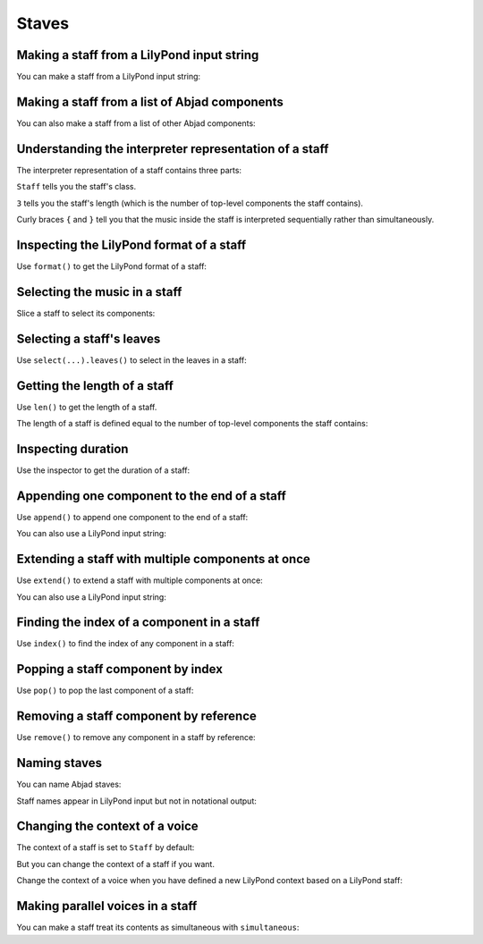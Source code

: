 Staves
======


Making a staff from a LilyPond input string
-------------------------------------------

You can make a staff from a LilyPond input string:

..  abjad::

    staff = Staff("c'8 d'8 e'8 f'8 g'8 a'8 b'4 c''1")
    show(staff)


Making a staff from a list of Abjad components
----------------------------------------------

You can also make a staff from a list of other Abjad components:

..  abjad::

    components = [Tuplet(Multiplier(2, 3), "c'4 d'4 e'4"), Note("f'2"), Note("g'1")]
    staff = Staff(components)
    show(staff)


Understanding the interpreter representation of a staff
-------------------------------------------------------

The interpreter representation of a staff contains three parts:

..  abjad::

    staff

``Staff`` tells you the staff's class.

``3`` tells you the staff's length (which is the number of top-level components
the staff contains).

Curly braces ``{`` and ``}`` tell you that the music inside the staff is
interpreted sequentially rather than simultaneously.


Inspecting the LilyPond format of a staff
-----------------------------------------

Use ``format()`` to get the LilyPond format of a staff:

..  abjad::

    print(format(staff, 'lilypond'))


Selecting the music in a staff
------------------------------

Slice a staff to select its components:

..  abjad::

    staff[:]


Selecting a staff's leaves
--------------------------

Use ``select(...).leaves()`` to select in the leaves in a staff:

..  abjad::

    select(staff).leaves()


Getting the length of a staff
-----------------------------

Use ``len()`` to get the length of a staff.

The length of a staff is defined equal to the number of top-level components
the staff contains:

..  abjad::

    len(staff)


Inspecting duration
-------------------

Use the inspector to get the duration of a staff:

..  abjad::

    inspect(staff).duration()


Appending one component to the end of a staff
---------------------------------------------

Use ``append()`` to append one component to the end of a staff:

..  abjad::

    staff.append(Note("d''2"))
    show(staff)

You can also use a LilyPond input string:

..  abjad::

    staff.append("cs''2")
    show(staff)


Extending a staff with multiple components at once
--------------------------------------------------

Use ``extend()`` to extend a staff with multiple components at once:

..  abjad::

    notes = [Note("e''8"), Note("d''8"), Note("c''4")]
    staff.extend(notes)
    show(staff)

You can also use a LilyPond input string:

..  abjad::

    staff.extend("b'8 a'8 g'4")
    show(staff)


Finding the index of a component in a staff
-------------------------------------------

Use ``index()`` to find the index of any component in a staff:

..  abjad::

    notes[0]

..  abjad::

    staff.index(notes[0])


Popping a staff component by index
----------------------------------

Use ``pop()`` to pop the last component of a staff:

..  abjad::

    staff[8]

..  abjad::

    staff.pop()
    show(staff)


Removing a staff component by reference
---------------------------------------

Use ``remove()`` to remove any component in a staff by reference:

..  abjad::

    staff.remove(staff[-1])
    show(staff)


Naming staves
-------------

You can name Abjad staves:

..  abjad::

    staff.name = 'Example Staff'

Staff names appear in LilyPond input but not in notational output:

..  abjad::

    f(staff)

..  abjad::

    show(staff)


Changing the context of a voice
-------------------------------

The context of a staff is set to ``Staff`` by default:

..  abjad::

    staff.lilypond_type

But you can change the context of a staff if you want.

Change the context of a voice when you have defined a new LilyPond context
based on a LilyPond staff:

..  abjad::

    staff.lilypond_type = 'CustomUserStaff'

..  abjad::

    staff.lilypond_type

..  abjad::

    f(staff)


Making parallel voices in a staff
---------------------------------

You can make a staff treat its contents as simultaneous with
``simultaneous``:

..  abjad::

    soprano_voice = Voice(r"b'4 a'8 g'8 a'4 d''4 b'4 g'4 a'2 \fermata")
    alto_voice = Voice(r"d'4 d'4 d'4 fs'4 d'4 d'8 e'8 fs'2") 
    override(soprano_voice).stem.direction = Up
    override(alto_voice).stem.direction = Down
    staff = Staff([soprano_voice, alto_voice])
    staff.simultaneous = True
    show(staff)
